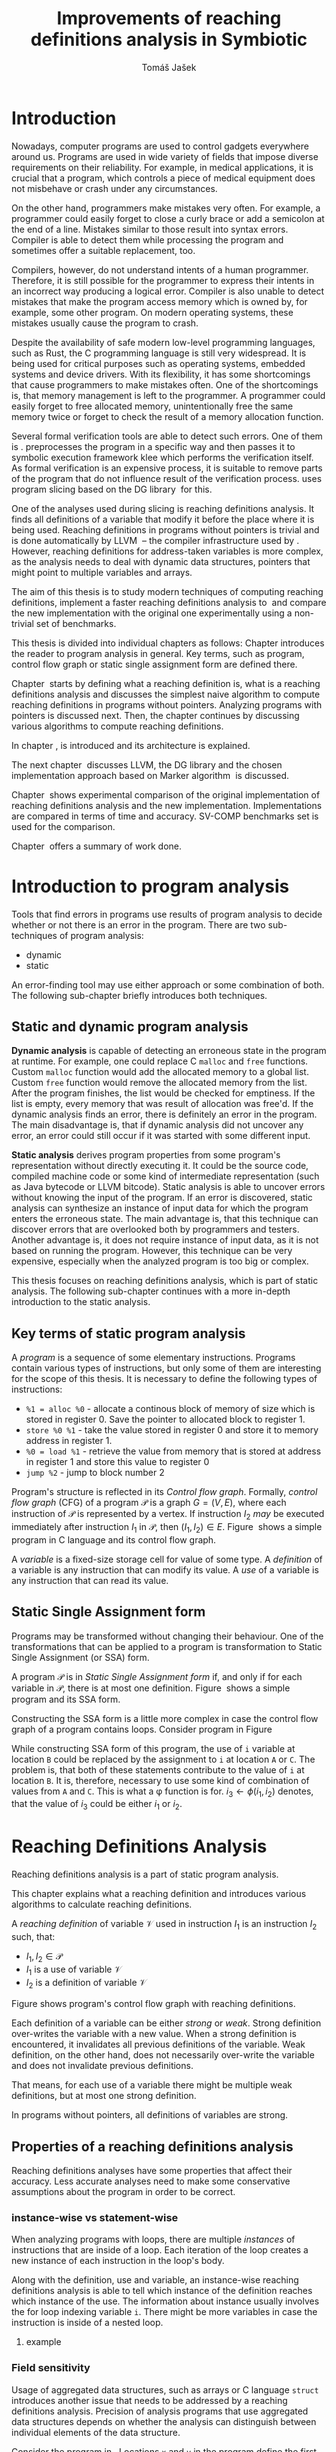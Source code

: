 #+TITLE: Improvements of reaching definitions analysis in Symbiotic
#+AUTHOR: Tomáš Jašek
#+LATEX_CLASS:         fithesis
#+OPTIONS:             todo:nil toc:nil
#+LATEX_CLASS_OPTIONS: [nolot,nolof,color,oneside]
#+LATEX_HEADER:        \input{setup.tex}
* Introduction

Nowadays, computer programs are used to control gadgets everywhere
around us. Programs are used in wide variety of fields that impose
diverse requirements on their reliability. For example, in medical
applications, it is crucial that a program, which controls a piece of
medical equipment does not misbehave or crash under any circumstances.

On the other hand, programmers make mistakes very often. For example,
a programmer could easily forget to close a curly brace or add a
semicolon at the end of a line. Mistakes similar to those result into
syntax errors. Compiler is able to detect them while processing the
program and sometimes offer a suitable replacement, too.

Compilers, however, do not understand intents of a human
programmer. Therefore, it is still possible for the programmer to
express their intents in an incorrect way producing a logical
error. Compiler is also unable to detect mistakes that make the
program access memory which is owned by, for example, some other
program. On modern operating systems, these mistakes usually cause the
program to crash.

Despite the availability of safe modern low-level programming
languages, such as Rust, the C programming language is still very
widespread. It is being used for critical purposes such as
operating systems, embedded systems and device drivers. With its
flexibility, it has some shortcomings that cause programmers to make
mistakes often. One of the shortcomings is, that memory management is
left to the programmer. A programmer could easily forget to free
allocated memory, unintentionally free the same memory twice or forget
to check the result of a memory allocation function.

Several formal verification tools are able to detect such errors. One
of them is \sbt{}. \sbt{} preprocesses the program in
a specific way and then passes it to symbolic execution framework klee
which performs the verification itself. As formal verification is an
expensive process, it is suitable to remove parts of the program that
do not influence result of the verification process. \sbt{} uses
program slicing based on the DG library\nbsp{}\cite{ChalupaDG} for this.

One of the analyses used during slicing is reaching definitions
analysis. It finds all definitions of a variable that modify it before
the place where it is being used. Reaching definitions in programs
without pointers is trivial and is done automatically by
LLVM\nbsp{}\cite{LLVM} -- the compiler infrastructure used by
\sbt{}. However, reaching definitions for address-taken variables is
more complex, as the analysis needs to deal with dynamic data
structures, pointers that might point to multiple variables and
arrays.

The aim of this thesis is to study modern techniques of computing
reaching definitions, implement a faster reaching definitions analysis
to\nbsp{}\sbt{} and compare the new implementation with the original one
experimentally using a non-trivial set of benchmarks.

This thesis is divided into individual chapters as follows: Chapter
\ref{ch:ProgAnalysis} introduces the reader to program analysis in
general. Key terms, such as program, control flow graph or static
single assignment form are defined there.

Chapter\nbsp{}\ref{ch:RDA} starts by defining what a reaching definition is,
what is a reaching definitions analysis and discusses the simplest
naive algorithm to compute reaching definitions in programs without
pointers. Analyzing programs with pointers is discussed next. Then,
the chapter continues by discussing various algorithms to compute
reaching definitions.

In chapter\nbsp{}\ref{ch:Symbiotic}, \sbt{} is introduced and its
architecture is explained.

The next chapter\nbsp{}\ref{ch:Implementation} discusses LLVM, the DG
library and the chosen implementation approach based on Marker
algorithm\nbsp{}\cite{BraunSSA} is discussed.

Chapter\nbsp{}\ref{ch:Experiment} shows experimental comparison of the
original implementation of reaching definitions analysis and the new
implementation. Implementations are compared in terms of time and
accuracy. SV-COMP benchmarks set is used for the comparison.

Chapter\nbsp{}\ref{ch:Summary} offers a summary of work done.

* Introduction to program analysis
\label{ch:ProgAnalysis}

Tools that find errors in programs use results of program analysis to
decide whether or not there is an error in the program. There are two
sub-techniques of program analysis:
- dynamic
- static

An error-finding tool may use either approach or some combination
of both. The following sub-chapter briefly introduces both techniques.

** Static and dynamic program analysis

*Dynamic analysis* is capable of detecting an erroneous state in the
program at runtime. For example, one could replace C =malloc= and
=free= functions. Custom =malloc= function would add the allocated
memory to a global list. Custom =free= function would remove the
allocated memory from the list. After the program finishes, the list
would be checked for emptiness. If the list is empty, every memory
that was result of allocation was free'd. If the dynamic analysis
finds an error, there is definitely an error in the program. The main
disadvantage is, that if dynamic analysis did not uncover any error,
an error could still occur if it was started with some different input.

*Static analysis* derives program properties from some program's
representation without directly executing it. It could be the source
code, compiled machine code or some kind of intermediate
representation (such as Java bytecode or LLVM bitcode). Static
analysis is able to uncover errors without knowing the input of the
program. If an error is discovered, static analysis can synthesize an
instance of input data for which the program enters the erroneous
state. The main advantage is, that this technique can discover errors
that are overlooked both by programmers and testers. Another advantage
is, it does not require instance of input data, as it is not based on
running the program. However, this technique can be very expensive,
especially when the analyzed program is too big or complex.

This thesis focuses on reaching definitions analysis, which is part of
static analysis. The following sub-chapter continues with a more in-depth
introduction to the static analysis.

** Key terms of static program analysis

A /program/ is a sequence of some elementary instructions. Programs
contain various types of instructions, but only some of them are
interesting for the scope of this thesis. It is necessary to define
the following types of instructions:
- =%1 = alloc %0= - allocate a continous block of memory of size which
  is stored in register 0. Save the pointer to allocated block to
  register 1.
- =store %0 %1= - take the value stored in register 0 and store it to
  memory address in register 1.
- =%0 = load %1= - retrieve the value from memory that is stored at
  address in register 1 and store this value to register 0
- =jump %2= - jump to block number 2

# TODO is it necessary to define blocks? - yes
Program's structure is reflected in its /Control flow
graph/. Formally, /control flow graph/ (CFG\index{CFG}) of a program
$\mathcal P$ is a graph $G = (V, E)$, where each instruction of
$\mathcal P$ is represented by a vertex. If instruction $I_2$ /may/ be
executed immediately after instruction $I_1$ in $\mathcal P$, then
$(I_1, I_2) \in E$. Figure\nbsp{}\ref{fig:programCFG} shows a simple program in
C language and its control flow graph.

#+BEGIN_LaTeX
  \begin{figure}[]
    \begin{minipage}[b]{0.5\textwidth}
      \begin{lstlisting}[language=C]
        int i;
        scanf("%d", &i);
        if (i % 2 == 0)
            puts("even");
        else
            puts("odd");
        puts("exit");
      \end{lstlisting}
    \end{minipage}
    \begin{minipage}[t]{0.5\textwidth}
      \begin{tikzpicture}
      \tikzstyle{arr} = [->,shorten <=1pt,>=stealth',semithick]
        \node[draw, rectangle] (A) at (0, 0) {int i};
        \node[draw, rectangle] (B) at (0, -1.2) {scanf("\%d", \&i)};
        \node[draw, rectangle] (C) at (0, -2.4) {if i \% 2 == 0};
        \node[draw, rectangle] (D) at (-1.5, -3.6) {puts("even")};
        \node[draw, rectangle] (E) at (1.5, -3.6) {puts("odd")};
        \node[draw, rectangle] (F) at (0, -4.8) {puts("exit")};
        \draw[arr] (A) -- (B);
        \draw[arr] (B) -- (C);
        \draw[arr] (C) -- (D);
        \draw[arr] (C) -- (E);
        \draw[arr] (D) -- (F);
        \draw[arr] (E) -- (F);
      \end{tikzpicture}
    \end{minipage}
    \caption{Program in C language and its control flow graph}
    \label{fig:programCFG}
  \end{figure}
#+END_LaTeX

A /variable/ is a fixed-size storage cell for value of some type.  A
/definition/ of a variable is any instruction that can
modify its value. A /use/ of a variable is any instruction
that can read its value. 

** Static Single Assignment form
Programs may be transformed without changing their behaviour. One of
the transformations that can be applied to a program is transformation
to Static Single Assignment (or SSA) form\index{SSA}.

A program $\mathcal P$ is in /Static Single Assignment form/ if, and only if for each variable in $\mathcal P$, there
is at most one definition. Figure\nbsp{}\ref{fig:programSSA} shows a simple
program and its SSA form.

#+BEGIN_LaTeX
    \begin{figure}[]
    \begin{minipage}[t]{0.5\textwidth}
      \begin{lstlisting}[language=C]
        int i = 1;
        int j = 1;
        i = i + j;
        j = j + i;
        foo(i);
      \end{lstlisting}
    \end{minipage}
    \begin{minipage}[t]{0.5\textwidth}
      \begin{lstlisting}[language=C]
      int i_1 = 3;
      int j_1 = 4;
      i_2 = i_1 + j_1;
      j_2 = j_1 + i_2;
      foo(i_2);
      \end{lstlisting}
    \end{minipage}
    \caption{Program and its SSA form}
    \label{fig:programSSA}
    \end{figure}
#+END_LaTeX

Constructing the SSA form is a little more complex in case the control
flow graph of a program contains loops. Consider program in
Figure\nbsp{}\ref{fig:loop}

\label{fig:loop}
#+BEGIN_LaTeX
  \begin{figure}[h]
    \begin{minipage}[b]{0.5\textwidth}
      \begin{lstlisting}[language=C]
  int i = 0;
  while (i < 10) {
      printf("%d\n", i);
      i++;
  }
      \end{lstlisting}
    \end{minipage}
    \begin{minipage}[b]{0.5\textwidth}
      \begin{lstlisting}[language=C]
  int i_1 = 0;
  int i_2;
  int i_3;

  while (i_2 = \phi(i_1, i_3), i_2 < 10) {
      printf("%d\n", i_2);
      i_3 = i_2 + 1;
  }
        \end{lstlisting}
      \end{minipage}
    \caption{Simple C program with loops and its SSA form}
    \label{fig:loop}
    \end{figure}
#+END_LaTeX

While constructing SSA form of this program, the use of =i= variable
at location =B= could be replaced by the assignment to =i= at location
=A= or =C=. The problem is, that both of these statements contribute
to the value of =i= at location =B=. It is, therefore, necessary to
use some kind of combination of values from =A= and =C=. This is what
a \phi function is for. $i_3 \gets \phi(i_1, i_2)$ denotes, that the value
of $i_3$ could be either $i_1$ or $i_2$. 

* Reaching Definitions Analysis
\label{ch:RDA}

Reaching definitions analysis is a part of static program analysis.

This chapter explains what a reaching definition and introduces
various algorithms to calculate reaching definitions.

A /reaching definition/ \index{RD} of variable $\mathcal V$ used in
instruction $I_1$ is an instruction $I_2$ such, that:
+ $I_1, I_2 \in \mathcal P$
+ $I_1$ is a use of variable $\mathcal V$
+ $I_2$ is a definition of variable $\mathcal V$

Figure \ref{fig:programRD} shows program's control flow graph with reaching definitions.

# TODO figure: program and reaching definitions
#+BEGIN_LaTeX
  \begin{figure}
    \begin{minipage}[b]{0.5\textwidth}
      \begin{lstlisting}[language=C]
        int i;
        scanf("%d", &i);
        if (i % 2 == 0)
            puts("even");
        else
            puts("odd");
        puts("exit");
      \end{lstlisting}
    \end{minipage}
    \begin{minipage}[t]{0.5\textwidth}
      \begin{tikzpicture}
      \tikzstyle{arr} = [->,shorten <=1pt,>=stealth',semithick]
        \node[draw, rectangle] (A) at (0, 0) {int i};
        \node[draw, rectangle] (B) at (0, -1.2) {scanf("\%d", \&i)};
        \node[draw, rectangle] (C) at (0, -2.4) {if i \% 2 == 0};
        \node[draw, rectangle] (D) at (-1.5, -3.6) {puts("even")};
        \node[draw, rectangle] (E) at (1.5, -3.6) {puts("odd")};
        \node[draw, rectangle] (F) at (0, -4.8) {puts("exit")};
        \draw[arr] (A) -- (B);
        \draw[arr] (B) -- (C);
        \draw[arr] (C) -- (D);
        \draw[arr] (C) -- (E);
        \draw[arr] (D) -- (F);
        \draw[arr] (E) -- (F);
      \end{tikzpicture}
    \end{minipage}
    \caption{Program in C language and its reaching definitions. Solid edges are part of CFG, dashed edges are reaching definitions.}
    \label{fig:programRD}
  \end{figure}
#+END_LaTeX

Each definition of a variable can be either /strong/ or /weak/. Strong
definition over-writes the variable with a new value. When a strong
definition is encountered, it invalidates all previous definitions of
the variable. Weak definition, on the other hand, does not necessarily
over-write the variable and does not invalidate previous definitions.

That means, for each use of a variable there might be multiple weak
definitions, but at most one strong definition.

In programs without pointers, all definitions of variables are strong.
** TODO Properties of a reaching definitions analysis
Reaching definitions analyses have some properties that affect their
accuracy. Less accurate analyses need to make some conservative
assumptions about the program in order to be correct.

*** TODO instance-wise vs statement-wise
When analyzing programs with loops, there are multiple /instances/ of
instructions that are inside of a loop. Each iteration of the loop
creates a new instance of each instruction in the loop's body.

Along with the definition, use and variable, an instance-wise reaching
definitions analysis is able to tell which instance of the definition
reaches which instance of the use. The information about instance
usually involves the for loop indexing variable =i=. There might be
more variables in case the instruction is inside of a nested loop.

**** TODO example

*** TODO Field sensitivity
Usage of aggregated data structures, such as arrays or C language
=struct= introduces another issue that needs to be addressed by a
reaching definitions analysis. Precision of analysis programs that use
aggregated data structures depends on whether the analysis can
distinguish between individual elements of the data structure.

Consider the program in \ref{fig:rdaFS}. Locations =x= and =y= in the
program define the first and second element of the array =a=. After
that, location =z= contains a function call that uses the third
element of the array. This element has no definitions in the program,
so an accurate reaching definitions should find no definitions for it.

A field sensitive analysis considers indices and correctly reports no
reaching definitions for =a[2]= at location =z=.

A field-insensitive analysis would ignore indices of the array and for
location =z=, it would report, that reaching definitions of =a[2]= are
locations =x= and =y=. This is an over-approximation the analysis is
forced to perform in order to stay correct.

#+BEGIN_LaTeX
  \begin{figure}[H]
    \begin{lstlisting}[language=C]
      int a[5];
      a[0] = 1; // x
      a[1] = 2; // y
      foo(a[2]); // z
    \end{lstlisting}
    \caption{Demonstration of field-sensitive reaching definitions analysis}
    \label{fig:rdaFS}
    \end{figure}
#+END_LaTeX

**** Weak updates
#+BEGIN_SRC c
  int a[5];
  a[0] = 1;  // x
  a[0] = 2;  // y
  foo(a[0]); // z
#+END_SRC

FI: weak updates(it does not know about indices)
x -> z
y -> z

FS: strong updates
y -> z

**** TODO Unknown indices and over-approximation
If there are multiple instances of an instruction (e.g. it is part of
a loop or recursive function), it could happen, that the index is
simply unknown. Consider a simple program:

#+BEGIN_SRC c
  int a[5];

  for(int i = 0; i < 2; ++i) {
      a[i] = i; // x
  }

  for(int i = 0; i < 3; ++i) {
      printf("%d\n", a[i]); // y
  }
#+END_SRC

- consider as weak update
- stretch it to whole array

*** TODO Execution patterns recognition

** TODO Dense reaching definitions analysis
\label{denseRDA}
One of the ways to calculate reaching definitions is to ``follow'' the
control flow graph of the program while remembering the last
definition for each variable for each of its vertices.

Figure \ref{fig:denseRDA} demonstrates the algorithm.

#+BEGIN_LaTeX
\begin{figure}[H]
  \begin{algorithm}
  \SetAlgoLined
  \KwData{Control Flow Graph as $V_{CFG}$ and $E_{CFG}$}
  \KwResult{Reaching Definitions}
  \While {not fixpoint} {
    \For{$v \in V_{CFG}$ in DFS order} {
      \For{$def(x) \in v.defs$} {
        $v.rd(x) \gets v.rd(x) \cup \{ v \}$ \;
      }
      \For{$u \in v.predecessors$} {
        \For{$def(x) \in u.defs$} {
          $v.rd(x) \gets v.rd(x) \cup \{ u \}$ \;
        }
      }
    }
  }
  \end{algorithm}
\caption{Dense reaching definitions analysis algorithm}
\label{fig:denseRDA}
\end{figure}
#+END_LaTeX

*** Performance penalty of the dense algorithm
\label{densePP}
While the dense algorithm is correct, it performs excessive amount of work
by copying information about reaching definitions to nodes where it is
totally unnecessary.

** Analyzing programs that use pointers
One of the most important features of programming languages are
pointers. They can be utilized, for example, to implement dynamic
data structures, which are very widely used. However, pointers also
add more ways the program can fail. For example, dereferencing a
pointer with invalid value may cause the program to crash.

As pointers make it possible to create variables that 
# TODO change hold variables to something better
``hold variables'', they inherently make programs more difficult to
understand and analyze.

In order to compute reaching definitions for address-taken variables,
reaching definitions analysis uses points-to information from pointer
analysis.

*** Pointer analysis
Pointer analysis\nbsp{}\cite{ChalupaPTA} is, similarly to reaching definitions analysis, a
part of static program analysis. It creates a set $\mathcal V$ of
variables for each pointer $p$. If $p$ may point to some variable $v$,
then $v \in \mathcal V$.

Reaching definitions analysis uses these data from pointer
analysis to recognize uses and definitions of variables.

*** Strong & weak definitions in programs with pointers
When processing an indirect(pointer-based) definition of a variable,
it is important to distinguish whether the pointer \textit{must} or
\textit{may} point to given variable. If the pointer \textit{must}
point to the variable, it is considered a strong update. Otherwise, it
is considered a weak update.

Therefore, it is important to distinguish between \textit{strong} and
\textit{weak} updates of variables.

*** Unknown memory
Pointer analysis may return an empty points-to set or it might be
unable to determine which variable the pointer points to. If this
information is not known, the analysis needs to perform an
over-approximation. That means, it has to assume that the pointer
could point to any variable in the program.

*** Field-sensitivity
While analyzing programs with arrays or aggregate data structures,
distinguishing between definitions of individual elements of the data
structure makes the analysis more accurate.

*** Unknown offset
Pointer arithmetic is commonly involved when using aggregated data
structures or arrays in the program. Arrays are commonly used with for
loops to iterated through all elements of the array. The indexing
variable of the for loop is then involved in pointer
arithmetic. Pointer analysis is unable to determine the offset,
because it changes with every iteration of the for loop.[fn::Assuming
for loop unrolling is not involved with the particular for loop]

** TODO Demand-driven reaching definitions analysis
In an attempt to avoid the performance penalty of the dense reaching
definitions analysis (\ref{denseRDA}), several other algorithms have
been introduced.

This subchapter briefly introduces demand-driven reaching definitions
analysis\nbsp{}\cite{SootDDRDA}.

Demand-driven reaching definitions analysis works by analyzing the CFG
of a program backwards.

*** chunk of text 						   :noexport:
It can work faster by only searching reaching
definitions of specified variables. This brings an advantage in case
the analysis is used as a part of a slicer. Slicer is able to provide
the analysis a list of variables it is interested in. Thanks to the
lazy nature of the algorithm, the analysis can then operate faster by
calculating reaching definitions only for relevant variables.x
** TODO Algorithms based on static single assignment form
\label{SSArd} Algorithms that transform a program into SSA form
replace modified variables in assignments by new, artificially-created
variables. They also replace variables in uses by the most recent
definition -- reaching definition. This property of SSA form can be
utilized while calculating reaching definitions.
# TODO program, SSA form, reaching definitions

For the purpose of this thesis, I have studied two algorithms for
computing SSA form. One of them has been introduced by
Cytron et al\nbsp{}\cite{CytronSSA} and relies on dominance frontiers.  The
second algorithm, invented by Braun et al\nbsp{}\cite{BraunSSA}, is simpler
and has been experimentally proven to be more efficient\nbsp{}\cite{BraunSSA}.
*** Cytron algorithm
*** Marker algorithm
\label{marker}
** TODO Chosen approach to reaching definitions analysis

In an attempt to avoid the performance penalty of the dense algorithm
as described in \ref{densePP}, I have decided to implement a reaching
definitions algorithm based on transformation to SSA form.
# TODO why?? need to document other approaches aswell
This thesis presents two algorithms for transformation into SSA
form. I have decided to use Marker algorithm. Marker algorithm is
simpler, easily extensible and there are multiple stages of
implementation which leaves some room for further optimizations.


Rather than propagating all information to every single node of the CFG,
the amount of information propagated can be reduced by propagating
only variables that are dereferenced only to nodes that correspond to
instructions that use the variable.

*** Incorporating pointers
*** Weak Updates
*** Field sensitivity
Braun et al.\nbsp{}\cite{BraunSSA}, however, do not elaborate on field
sensitivity. In order to use it, it is necessary to modify it.
* TODO Symbiotic
\label{ch:Symbiotic}
\sbt{} is a modular tool for formal verification of programs based
on the LLVM compiler infrastructure. It is being developed at
Faculty of Informatics, Masaryk University.

** How Symbiotic works
\sbt{} works by combining three well-known techniques:
1. Instrumentation
2. Slicing
3. Symbolic Execution

Instrumentation is responsible for inserting memory access checks into
the program. It overrides memory allocation functions by its own, that,
besides performing the allocation itself, add the allocated memory
along with allocation size into a global data structure. When
dereferencing a pointer, instrumentation inserts a check to verify
whether this pointer is inside allocated bounds or not. There is an
assertion that crashes the program if a dereference is out of bounds
of allocated memory.

Slicing is a technique that reduces size of the program by removing
parts that do not influence its correctness with respect to given
criterion. 

Symbolic execution is the last step. It is a technique that decides
whether the program could violate a condition of some assertion in the
program.

* Implementation
\label{ch:Implementation}
The new reaching definitions analysis is implemented in \sbt{}.
** LLVM
# TODO
#+BEGIN_QUOTE
The LLVM Project is a collection of modular and reusable compiler and toolchain technologies. \\
-- https://llvm.org/
#+END_QUOTE

One of tools from the LLVM family is clang - compiler of C language to
the LLVM intermediate representation (IR). LLVM IR is guaranteed to be
in partial SSA form.

*** TODO LLVM Intermediate representation
- define important instructions
*** TODO Partial static single assignment form
\label{partialSSA}
Partial SSA form means, that there is at most one definition for each
register. This form of program, however, makes no guarantees about
address-taken variables, which are *not* in SSA form.
# TODO some figure with partial SSA form

Thanks to the partial SSA transformation, LLVM already provides
 reaching definitions information for its register variables.

** DG Library
The slicer used in \sbt{} uses the DG library to calculate dependence
graph and slice away unnecessary parts of verified program. New
reaching definitions analysis has been implemented to the DG library,
so it can be used with any software that uses DG.

DG itself provides multiple analyses that are independent of the
assembly code used. It contains instantiation of those analyses for
LLVM.

DG is able to calculate control dependencies using information about
reaching definitions. The old reaching definitions analysis in DG uses
the dense approach, as described in \ref{denseRDA}.

*** TODO Reaching definitions analysis framework in the DG library
Prior to the reaching definitions analysis itself, DG builds a
subgraph of program's control flow graph\index{CFG}. The subgraph does not
contain all types of instructions. Rather, it consists only of store
instructions, call instructions, return instructions and all memory
allocations.

Each instruction in the subgraph that defines some memory object gets
a points-to information from pointer analysis. Thanks to this, it is
possible to tell which variables are strongly or weakly defined by a
store function and which variables are used by a load function.

** Reaching definitions analysis implementation approach
The new reaching definitions analysis is implemented to the DG library.

Thanks to LLVM's transformation to partial SSA form (as described in
\ref{partialSSA}), there is no need to take care of LLVM register
variables, as they are already taken care of. The implementation
focuses on address-taken variables.

*** Subgraph builder abstractions
As there are some modifications done to the subgraph builder, the
first step towards the implementation is to introduce an abstraction
for reaching definitions subgraph builder. The abstraction allows the
legacy subgraph builder to be preserved, while a new one can be added,
too.

The goal was to allow the user of =ReachingDefinitions= class to run
any reaching definitions analysis they would choose. The pointer
analysis framework in the DG library already allows the user to
specify pointer analysis to run using templates. Similar approach was
taken here with the reaching definitions analysis.

Each reaching definitions analysis in the DG library could require
different set of information about in the reaching definitions
subgraph. With that in mind, I have decided to allow each analysis to
use different subgraph builder. A subgraph builder builds a reaching
definitions subgraph from some representation. In this case, the
representation is always LLVM. Therefore, I have designed and
implemented an interface for subgraph builder called
=LLVMRDBuilder=. This interface allows to implement a =build=
function, that returns the reaching definitions subgraph.

In order to enable the selection of reaching definitions subgraph
builder at the compile-time, I have introduced a helper class
=BuilderSelector= in the =detail= namespace. It is a simple templated
class with instantiation for each reaching definitions analysis in the
DG library. The default instantiation uses the original subgraph
builder, renamed to =LLVMRDBuilderDense=. Instantiation for the new
analysis uses different subgraph builder: =LLVMRDBuilderSemisparse=.


#+BEGIN_SRC cpp
  namespace detail {
      template <typename Rda>
      struct BuilderSelector {
          using BuilderT = LLVMRDBuilderDense;
      };

      template <>
      struct BuilderSelector<SemisparseRda> {
          using BuilderT = LLVMRDBuilderSemisparse;
      };
  }
#+END_SRC

Then, in the =ReachingDefinitions= class, that is responsible for
running reaching definitions analysis, I have enhanced the =run=
method with a template that allows the user to specify the type of the
desired reaching definitions analysis.

#+BEGIN_SRC cpp
    template <typename RdaType>
    void run()
    {
        using BuilderT = typename detail::BuilderSelector<RdaType>::BuilderT;
        builder = std::unique_ptr<LLVMRDBuilder>(new BuilderT(m, pta, pure_funs));
        root = builder->build();

        RDA = std::unique_ptr<ReachingDefinitionsAnalysis>(new RdaType(root));
        RDA->run();
    }
#+END_SRC

*** Adding use information to control flow graph

Now, the subgraph builder can add information about pointer
dereferences - that is, LLVM =load= instructions to the reaching
definitions subgraph. Pointer analysis is utilized here to find out
which variables are being used. As one pointer could simply point to
multiple variables, it is necessary to add information about all
variables that could potentially be used.

In the subgraph builder used with the new analysis,
=LLVMRDBuilderSemisparse=, I have instructed the subgraph builder to
include LLVM's load nodes. For each load node, it then queries the
pointer analysis for all variables its dereferenced pointer operator
could point to. For looking up the variables, it uses a
newly-introduced method =getPointsTo=, which fetches the information
from the pointer analysis.

The =load= instruction could possibly use a smaller portion of the
memory than the allocation size. This is the case when accessing an
individual element of a larger data structure. A field-sensitive
reaching definitions analysis requires the length to be set to the
length that is being used. This is done by copying the size of the
type the value is being loaded to.

*** TODO Splitting basic blocks on function calls
- split basic block
- inline the function

*** TODO Treating unknown memory
- add uses/defs of all variables

Sometimes, pointer analysis was unable to tell where a pointer may
point, so the analysis has to make some conservative assumptions about
the program in order to be correct. In this case, the analysis assumes
that such pointer could point to any variable and treats the CFG node
as if it was a definition or a use of all variables in the
program. Whether it is a definition or a use is decided based on
semantics of the instructions and how the pointer is used.

After the subgraph is built, it is searched by a separate class
=AssignmentFinder=, which does exactly what was explained above. It
uses a two-phase algorithm to do that: In the first phase, all
variables in the program are added to a list. In the second phase,
every store to an unknown pointer and load from an unknown pointer
turn into weak definition of all variables in the program or use of
all variables in the program, respectively. Doing this removes some
complex handling of unknown pointers from the next phase of the analysis.
*** TODO Field-sensitivity modifications for the Marker algorithm
*** TODO Weak updates in the Marker algorithm
*** TODO Treating unknown offset
- stretch to max interval

*** TODO Constructing a sparse RD graph
- use the Marker SSA algorithm to find def-use chains

*** TODO Computing reaching definitions from a sparse RD graph
- start by lazily searching the SRG backwards from load nodes

* Experimental evaluation of the new analysis
\label{ch:Experiment}
** TODO Time
** TODO Accuracy
- the new analysis is more accurate
  #+BEGIN_SRC c
    int a[] = {0, 1, 2, 3}; // A
    a[0] = 5; // B
    a[1] = 6; // C
    a[2] = 7; // D
    a[3] = 8; // E

    for (size_t i = 0; i < 4; ++i) {
        printf("%d\n", a[i]); // RD(a) = ???
    }
  #+END_SRC
  - the original analysis reports $RD(a) = \{ A, B, C, D, E\}$
  - the new analysis is able to tell that $\{B,C,D,E\}$ together
    over-write the whole range of =a= and therefore reports $RD(a) =
    \{B,C,D,E\}$
* Conclusion
\label{ch:Summary}
** Summary of work done

** Future Work
It is possible to speed up computation of Reaching Definitions by
incorporating the trivial phi node removal algorithm\nbsp{}\cite{BraunSSA}.

The =IntervalMap= data structure used in MarkerFS builder could be improved.

# TODO bibliography
\printbibliography[heading=bibintoc]
